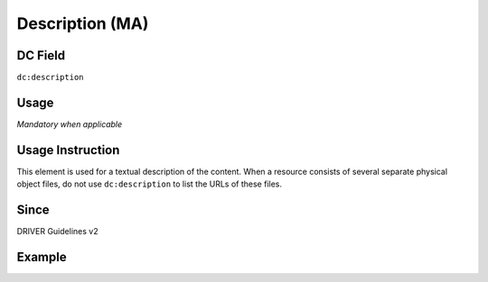 .. _dc:description:

Description (MA)
^^^^^^^^^^^^^^^^

DC Field
~~~~~~~~
``dc:description``

Usage
~~~~~
*Mandatory when applicable*

Usage Instruction
~~~~~~~~~~~~~~~~~
This element is used for a textual description of the content. When a resource consists of several separate physical object files, do not use ``dc:description`` to list the URLs of these files.

Since
~~~~~

DRIVER Guidelines v2

Example
~~~~~~~
.. code-block:: xml
   :linenos:

   <dc:description>
     Foreword [by] Hazel Anderson; Introduction; The scientific heresy:
     transformation of a society; Consciousness as causal reality [etc]
   </dc:description>

   <dc:description>
     A number of problems in quantum state and system identification are
     addressed.
   </dc:description>

